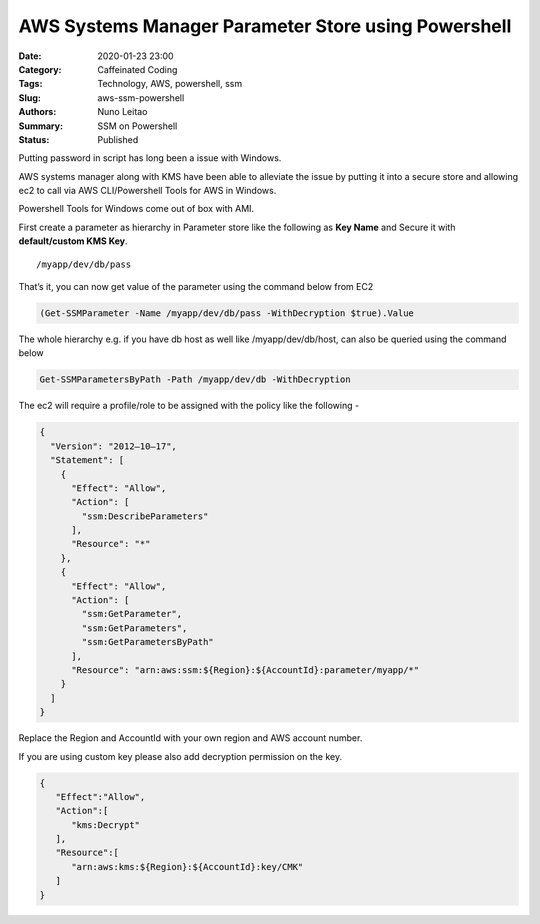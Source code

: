 AWS Systems Manager Parameter Store using Powershell
####################################################

:Date: 2020-01-23 23:00
:Category: Caffeinated Coding
:Tags: Technology, AWS, powershell, ssm
:Slug: aws-ssm-powershell
:Authors: Nuno Leitao
:Summary: SSM on Powershell
:Status: Published

Putting password in script has long been a issue with Windows.

AWS systems manager along with KMS have been able to alleviate the issue by
putting it into a secure store and allowing ec2 to call via AWS CLI/Powershell
Tools for AWS in Windows.

Powershell Tools for Windows come out of box with AMI.

First create a parameter as hierarchy in Parameter store like the following as
**Key Name** and Secure it with **default/custom KMS Key**.

::

    /myapp/dev/db/pass

That’s it, you can now get value of the parameter using the command below from
EC2


.. code-block:: POWERSHELL

   (Get-SSMParameter -Name /myapp/dev/db/pass -WithDecryption $true).Value

The whole hierarchy e.g. if you have db host as well like
/myapp/dev/db/host, can also be queried using the command below

.. code-block:: POWERSHELL

   Get-SSMParametersByPath -Path /myapp/dev/db -WithDecryption

The ec2 will require a profile/role to be assigned with the policy like the following -

.. code-block:: JSON

    {
      "Version": "2012–10–17",
      "Statement": [
        {
          "Effect": "Allow",
          "Action": [
            "ssm:DescribeParameters"
          ],
          "Resource": "*"
        },
        {
          "Effect": "Allow",
          "Action": [
            "ssm:GetParameter",
            "ssm:GetParameters",
            "ssm:GetParametersByPath"
          ],
          "Resource": "arn:aws:ssm:${Region}:${AccountId}:parameter/myapp/*"
        }
      ]
    }

Replace the Region and AccountId with your own region and AWS account number.

If you are using custom key please also add decryption permission on the key.

.. code-block:: JSON

    {
       "Effect":"Allow",
       "Action":[
          "kms:Decrypt"
       ],
       "Resource":[
          "arn:aws:kms:${Region}:${AccountId}:key/CMK"
       ]
    }

